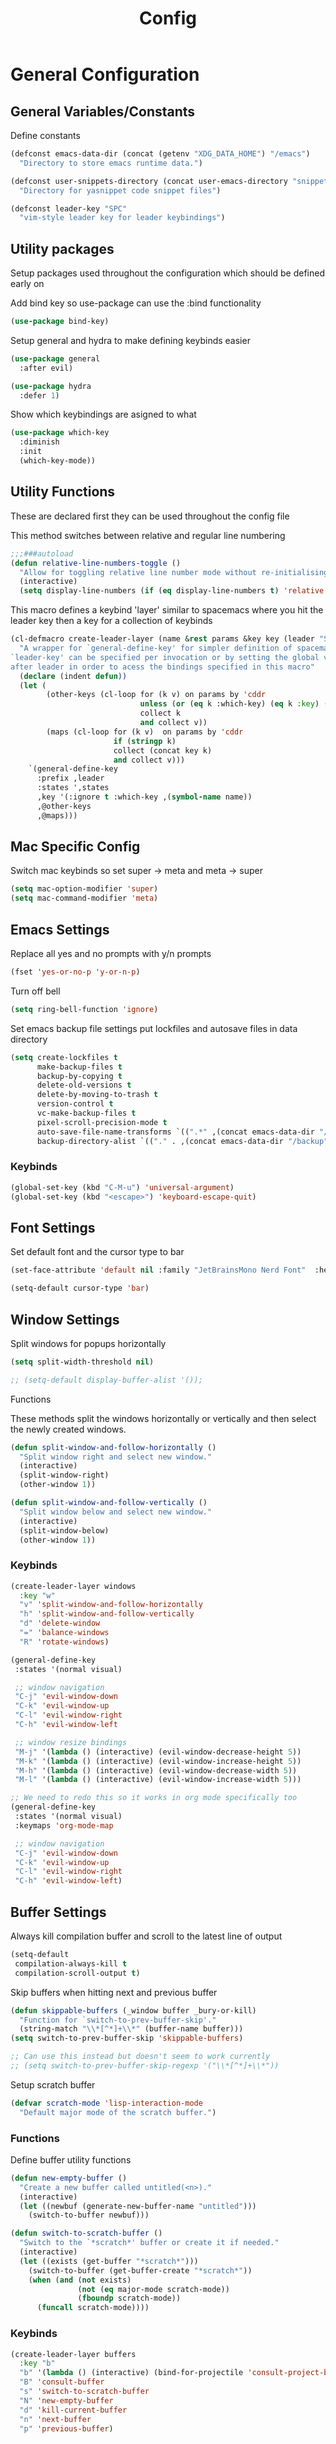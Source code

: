 :DOC:
#+PROPERTY: header-args:emacs-lisp :lexical t :tangle config.el
:END:
#+TITLE: Config

* General Configuration
** General Variables/Constants
Define constants
#+BEGIN_SRC emacs-lisp
  (defconst emacs-data-dir (concat (getenv "XDG_DATA_HOME") "/emacs")
    "Directory to store emacs runtime data.")

  (defconst user-snippets-directory (concat user-emacs-directory "snippets/")
    "Directory for yasnippet code snippet files")

  (defconst leader-key "SPC"
    "vim-style leader key for leader keybindings")
#+END_SRC

** Utility packages
Setup packages used throughout the configuration which should be defined early on

Add bind key so use-package can use the :bind functionality
#+BEGIN_SRC emacs-lisp
  (use-package bind-key)
#+END_SRC

Setup general and hydra to make defining keybinds easier
#+BEGIN_SRC emacs-lisp
  (use-package general
    :after evil)

  (use-package hydra
    :defer 1)
#+END_SRC

Show which keybindings are asigned to what
#+BEGIN_SRC emacs-lisp
(use-package which-key
  :diminish
  :init
  (which-key-mode))
#+END_SRC

** Utility Functions
These are declared first they can be used throughout the config file

This method switches between relative and regular line numbering
#+BEGIN_SRC emacs-lisp
  ;;;###autoload
  (defun relative-line-numbers-toggle ()
    "Allow for toggling relative line number mode without re-initialising line number mode."
    (interactive)
    (setq display-line-numbers (if (eq display-line-numbers t) 'relative t)))
#+END_SRC

This macro defines a keybind 'layer' similar to spacemacs where you hit the leader key then a key for
a collection of keybinds
#+BEGIN_SRC emacs-lisp
  (cl-defmacro create-leader-layer (name &rest params &key key (leader "SPC") (states '(normal)) &allow-other-keys)
    "A wrapper for `general-define-key' for simpler definition of spacemacs-style layer keybindings using `leader-key' `key' to acces a group of keybindings
  `leader-key' can be specified per invocation or by setting the global variable with the same name. a required input is `key' which specified which key comes
  after leader in order to acess the bindings specified in this macro"
    (declare (indent defun))
    (let (
          (other-keys (cl-loop for (k v) on params by 'cddr
                               unless (or (eq k :which-key) (eq k :key) (stringp k))
                               collect k
                               and collect v))
          (maps (cl-loop for (k v)  on params by 'cddr
                         if (stringp k)
                         collect (concat key k)
                         and collect v)))
      `(general-define-key
        :prefix ,leader
        :states ',states
        ,key '(:ignore t :which-key ,(symbol-name name))
        ,@other-keys
        ,@maps)))
#+END_SRC
** Mac Specific Config
Switch mac keybinds so set super -> meta and meta -> super
#+BEGIN_SRC emacs-lisp
  (setq mac-option-modifier 'super)
  (setq mac-command-modifier 'meta)
#+END_SRC

** Emacs Settings
Replace all yes and no prompts with y/n prompts
#+BEGIN_SRC emacs-lisp
(fset 'yes-or-no-p 'y-or-n-p)
#+END_SRC

Turn off bell
#+BEGIN_SRC emacs-lisp
  (setq ring-bell-function 'ignore)
#+END_SRC

Set emacs backup file settings put lockfiles and autosave files in data directory
#+BEGIN_SRC emacs-lisp
  (setq create-lockfiles t
        make-backup-files t
        backup-by-copying t
        delete-old-versions t
        delete-by-moving-to-trash t
        version-control t
        vc-make-backup-files t
        pixel-scroll-precision-mode t
        auto-save-file-name-transforms `((".*" ,(concat emacs-data-dir "/autosaves/") t))
        backup-directory-alist `(("." . ,(concat emacs-data-dir "/backup"))))
#+END_SRC
*** Keybinds
#+BEGIN_SRC emacs-lisp
  (global-set-key (kbd "C-M-u") 'universal-argument)
  (global-set-key (kbd "<escape>") 'keyboard-escape-quit)
#+END_SRC
** Font Settings
Set default font and the cursor type to bar
#+BEGIN_SRC emacs-lisp
  (set-face-attribute 'default nil :family "JetBrainsMono Nerd Font"  :height 160)

  (setq-default cursor-type 'bar)
#+END_SRC
** Window Settings
Split windows for popups horizontally
#+BEGIN_SRC emacs-lisp
  (setq split-width-threshold nil)

  ;; (setq-default display-buffer-alist '());
#+END_SRC
********** Functions
These methods split the windows horizontally or vertically and then select the newly created windows.
#+BEGIN_SRC emacs-lisp
  (defun split-window-and-follow-horizontally ()
    "Split window right and select new window."
    (interactive)
    (split-window-right)
    (other-window 1))

  (defun split-window-and-follow-vertically ()
    "Split window below and select new window."
    (interactive)
    (split-window-below)
    (other-window 1))
#+END_SRC

*** Keybinds
#+BEGIN_SRC emacs-lisp
  (create-leader-layer windows
    :key "w"
    "v" 'split-window-and-follow-horizontally
    "h" 'split-window-and-follow-vertically
    "d" 'delete-window
    "=" 'balance-windows
    "R" 'rotate-windows)

  (general-define-key
   :states '(normal visual)

   ;; window navigation
   "C-j" 'evil-window-down
   "C-k" 'evil-window-up
   "C-l" 'evil-window-right
   "C-h" 'evil-window-left

   ;; window resize bindings
   "M-j" '(lambda () (interactive) (evil-window-decrease-height 5))
   "M-k" '(lambda () (interactive) (evil-window-increase-height 5))
   "M-h" '(lambda () (interactive) (evil-window-decrease-width 5))
   "M-l" '(lambda () (interactive) (evil-window-increase-width 5)))

  ;; We need to redo this so it works in org mode specifically too
  (general-define-key
   :states '(normal visual)
   :keymaps 'org-mode-map

   ;; window navigation
   "C-j" 'evil-window-down
   "C-k" 'evil-window-up
   "C-l" 'evil-window-right
   "C-h" 'evil-window-left)
#+END_SRC
** Buffer Settings
Always kill compilation buffer and scroll to the latest line of output
#+BEGIN_SRC emacs-lisp
  (setq-default
   compilation-always-kill t
   compilation-scroll-output t)
#+END_SRC

Skip buffers when hitting next and previous buffer
#+BEGIN_SRC emacs-lisp
  (defun skippable-buffers (_window buffer _bury-or-kill)
    "Function for `switch-to-prev-buffer-skip'."
    (string-match "\\*[^*]+\\*" (buffer-name buffer)))
  (setq switch-to-prev-buffer-skip 'skippable-buffers)

  ;; Can use this instead but doesn't seem to work currently
  ;; (setq switch-to-prev-buffer-skip-regexp '("\\*[^*]+\\*"))
#+END_SRC

Setup scratch buffer
#+BEGIN_SRC emacs-lisp
  (defvar scratch-mode 'lisp-interaction-mode
    "Default major mode of the scratch buffer.")
#+END_SRC
*** Functions
Define buffer utility functions
#+BEGIN_SRC emacs-lisp
    (defun new-empty-buffer ()
      "Create a new buffer called untitled(<n>)."
      (interactive)
      (let ((newbuf (generate-new-buffer-name "untitled")))
        (switch-to-buffer newbuf)))

    (defun switch-to-scratch-buffer ()
      "Switch to the `*scratch*' buffer or create it if needed."
      (interactive)
      (let ((exists (get-buffer "*scratch*")))
        (switch-to-buffer (get-buffer-create "*scratch*"))
        (when (and (not exists)
                   (not (eq major-mode scratch-mode))
                   (fboundp scratch-mode))
          (funcall scratch-mode))))
#+END_SRC

*** Keybinds
#+BEGIN_SRC emacs-lisp
  (create-leader-layer buffers
    :key "b"
    "b" '(lambda () (interactive) (bind-for-projectile 'consult-project-buffer 'consult-buffer))
    "B" 'consult-buffer
    "s" 'switch-to-scratch-buffer
    "N" 'new-empty-buffer
    "d" 'kill-current-buffer
    "n" 'next-buffer
    "p" 'previous-buffer)
#+END_SRC

** Search Settings
Everything related to finding files/parts of a file

#+BEGIN_SRC emacs-lisp
  (use-package neotree
  :custom
  (neo-show-hidden-files t)                ;; By default shows hidden files (toggle with H)
  (neo-theme 'nerd)                        ;; Set the default theme for Neotree to 'nerd' for a visually appealing look.
  (neo-vc-integration '(face char))        ;; Enable VC integration to display file states with faces (color coding) and characters (icons).
  :config
      (setq neo-theme 'nerd-icons))         ;; Set the theme to 'nerd-icons' if nerd fonts are available.

  (use-package dired
  :ensure nil                                                ;; This is built-in, no need to fetch it.
  :custom
  (dired-listing-switches "-lah --group-directories-first")  ;; Display files in a human-readable format and group directories first.
  (dired-kill-when-opening-new-dired-buffer t))               ;; Close the previous buffer when opening a new `dired' instance.

  (when (string= "darwin" system-type)
    (setq dired-use-ls-dired nil))

  (use-package nerd-icons-dired
  :hook
  (dired-mode . nerd-icons-dired-mode))
#+END_SRC

*** Keybinds
Find file keybindings
#+BEGIN_SRC emacs-lisp
  (defun wrapper/consult-fd (&optional dir given-initial)
    "Pass the region to consult-fd if available.

  DIR and GIVEN-INITIAL match the method signature of `consult-wrapper'."
    (interactive "P")
    (let ((initial
     (or given-initial
         (when (use-region-p)
     (buffer-substring-no-properties (region-beginning) (region-end))))))
      (progn
  (evil-normal-state)
  (consult-fd dir initial))))

  (create-leader-layer files
    :key "f"
    "f" 'wrapper/consult-fd
    "F" 'find-file)
#+END_SRC

Grep for file patterns keybindings
Start consult ripgrep with selected text if there is any
#+BEGIN_SRC emacs-lisp
  (defun wrapper/consult-ripgrep (&optional dir given-initial)
    "Pass the region to consult-ripgrep if available.

  DIR and GIVEN-INITIAL match the method signature of `consult-wrapper'."
    (interactive "P")
    (let ((initial
           (or given-initial
               (when (use-region-p)
                 (buffer-substring-no-properties (region-beginning) (region-end))))))
      (progn
        (evil-normal-state)
        (consult-ripgrep dir initial))))

  (defun wrapper/consult-line (&optional dir given-initial)
    "Pass the region to consult-line if available.

  DIR and GIVEN-INITIAL match the method signature of `consult-wrapper'."
    (interactive "P")
    (let ((initial
           (or given-initial
               (when (use-region-p)
                 (buffer-substring-no-properties (region-beginning) (region-end))))))
      (progn
        (evil-normal-state)
        (consult-line dir initial))))

  (general-define-key
   :states '(normal visual)
   "M-f" 'wrapper/consult-line
   "M-F" 'wrapper/consult-ripgrep)
#+END_SRC

** Text Editing Settings
Always highlight parens immediately on hover and highlight current line
#+BEGIN_SRC emacs-lisp
  (setq-default show-paren-delay 0)
  (show-paren-mode 1)

  (dolist (mode '(text-mode-hook
                  conf-mode-hook
                  prog-mode-hook))
    (add-hook mode #'hl-line-mode))
#+END_SRC

Keep buffers up to date with their corrosponding files
#+BEGIN_SRC emacs-lisp
  (global-auto-revert-mode 1)
#+END_SRC

Use spaces instead of tabs and set them a width of 2 characters
#+BEGIN_SRC emacs-lisp
  (setq-default tab-width 2)
  (setq-default c-basic-offset 2)
  (setq
   evil-shift-width tab-width)

  (setq-default indent-tabs-mode nil)
#+END_SRC

Show line numbers only in code buffers
#+BEGIN_SRC emacs-lisp
        (dolist (mode '(text-mode-hook
                        conf-mode-hook
                        prog-mode-hook))
          (add-hook mode #'display-line-numbers-mode))
#+END_SRC

Whitespace settings
#+BEGIN_SRC emacs-lisp
  (setq whitespace-style
        '(face tabs spaces trailing lines space-before-tab indentation empty space-after-tab space-mark tab-mark missing-newline-at-eof))

  (add-hook 'before-save-hook 'whitespace-cleanup)
#+END_SRC

*** Keybinds
#+BEGIN_SRC emacs-lisp
  (general-define-key
   :states '(normal visual)
   "TAB" 'indent-region
   ;; "M-s-l" 'format-all-buffer
   "M-b" 'xref-find-references
   "M-B" 'xref-find-definitions)
#+END_SRC
** General Keybinds
Remap SPC SPC to M-x function
#+BEGIN_SRC emacs-lisp
  (general-define-key
   :states '(normal visual)
   :prefix "SPC"
    "SPC" '(execute-extended-command :which-key "M-x"))
#+END_SRC

Open different tools
#+BEGIN_SRC emacs-lisp
  (create-leader-layer open
    :key "o"
    "s" 'shell-pop
    "g" 'magit-status
    "a" 'org-agenda
    "c" 'org-capture
    "t" 'neotree-toggle
    "u" 'undo-tree-visualize
    "e" 'flymake-show-buffer-diagnostics
    "E" 'flymake-show-project-diagnostics)
#+END_SRC

Toggle settings
#+BEGIN_SRC emacs-lisp
  ;;;###autoload
  (defun relative-line-numbers-toggle ()
    "Allow for toggling relative line number mode without re-initialising line number mode."
    (interactive)
    (setq display-line-numbers (if (eq display-line-numbers t) 'relative t)))

  (create-leader-layer toggles
    :key "t"
    "d" 'corfu-popupinfo-toggle
    "T" 'modus-themes-toggle
    "h" 'hl-line-mode
    "w" 'whitespace-mode
    "n" 'relative-line-numbers-toggle)
#+END_SRC

Help keybinds
#+BEGIN_SRC emacs-lisp
  (create-leader-layer help
    :key "h"
    "v" 'describe-variable
    "f" 'describe-function
    "m" 'consult-man)
#+END_SRC

General keybinds for major mode prefix
#+BEGIN_SRC emacs-lisp
(create-leader-layer major-mode
  :key "m"
  "c" '(lambda () (interactive) (bind-for-projectile 'projectile-compile-project 'compile))
  "C" 'compile)
#+END_SRC
** Evil Mode Configuration
#+BEGIN_SRC emacs-lisp
  (use-package evil
    ;; :custom (evil-undo-system 'undo-redo)
    :custom (evil-undo-system 'undo-tree)
    :init
    (setq evil-want-keybinding nil
          evil-want-C-u-scroll t
          evil-respect-visual-line-mode t
          evil-search-module 'evil-search)
    (evil-mode t)
    :hook
    ((evil-mode . (lambda ()
                    (dolist (mode '(custom-mode
                                    eshell-mode
                                    git-rebase-mode
                                    erc-mode
                                    term-mode))
                      (add-to-list 'evil-emacs-state-modes mode)))))
    :config
    ;; Set initial state for some buffers that are insert by default
    (evil-set-initial-state 'messages-buffer-mode 'normal)
    (evil-set-initial-state 'dashboard-mode 'normal)
    :hook (git-commit-mode . evil-insert-state))

  (use-package evil-collection
    :after evil
    :config
    (evil-collection-init))

  (use-package evil-surround
    :config
    (global-evil-surround-mode 1))

  (use-package evil-numbers)

  (use-package evil-nerd-commenter
    :bind ("M-/" . evilnc-comment-or-uncomment-lines))

  (use-package undo-tree
  :defer t
  :ensure t
  :hook
  (after-init . global-undo-tree-mode)
  :init
  (setq undo-tree-visualizer-timestamps t
        undo-tree-visualizer-diff t
        ;; Increase undo limits to avoid losing history due to Emacs' garbage collection.
        ;; These values can be adjusted based on your needs.
        ;; 10X bump of the undo limits to avoid issues with premature
        ;; Emacs GC which truncates the undo history very aggressively.
        undo-limit 800000                     ;; Limit for undo entries.
        undo-strong-limit 12000000            ;; Strong limit for undo entries.
        undo-outer-limit 120000000)           ;; Outer limit for undo entries.
  :config
  ;; Set the directory where `undo-tree' will save its history files.
  ;; This keeps undo history across sessions, stored in a cache directory.
  (setq undo-tree-history-directory-alist `(("." . ,(concat emacs-data-dir "/undo-tree")))))
#+END_SRC
*** Keybinds
Set line movement in text mode so that it more vim-like
#+BEGIN_SRC emacs-lisp
  (general-define-key
   :keymaps 'text-mode-map
   :states '(visual motion)
   "j" 'evil-next-visual-line
   "k" 'evil-previous-visual-line
   "$" 'evil-end-of-visual-line)
#+END_SRC

Configure jumplist
#+BEGIN_SRC emacs-lisp
  (general-define-key
   :states '(normal visual)
   "M-]" 'evil-jump-forward
   "M-[" 'evil-jump-backward)
#+END_SRC

Increse and decrement numbers same as in vim
#+BEGIN_SRC emacs-lisp
  (general-define-key
   :states '(normal visual)
   "C-a" 'evil-numbers/inc-at-pt
   "C-x" 'evil-numbers/dec-at-pt)
#+END_SRC
* UI Configurations
Set emacs UI defaults
#+BEGIN_SRC emacs-lisp
  (tool-bar-mode -1)
  (scroll-bar-mode -1)
  (blink-cursor-mode -1)
#+END_SRC

Install icons
#+BEGIN_SRC emacs-lisp
  ;; (use-package all-the-icons)
  (use-package nerd-icons)
#+END_SRC
** Modeline
Display column number in modeline
#+BEGIN_SRC emacs-lisp
  (setq column-number-mode t)
#+END_SRC

Allow hiding minor modes from the modeline
#+BEGIN_SRC emacs-lisp
  (use-package diminish
    :ensure t)
  (eval-after-load "eldoc"
    '(diminish 'eldoc-mode))
  (eval-after-load "undo-tree"
    '(diminish 'undo-tree-mode))
#+END_SRC

Hide additiona minor modes in modeline under a button
#+BEGIN_SRC emacs-lisp
  (use-package minions
    :config (minions-mode)
    :custom (minions-mode-line-lighter "..."))
#+END_SRC

** Theme
#+BEGIN_SRC emacs-lisp
  (use-package modus-themes
    :config
    ;; Add all your customizations prior to loading the themes
    (setq modus-themes-italic-constructs t
          modus-themes-bold-constructs nil)

    ;; Maybe define some palette overrides, such as by using our presets
    (setq modus-themes-common-palette-overrides
          modus-themes-preset-overrides-intense
          modus-themes-to-toggle '(modus-operandi-deuteranopia modus-vivendi-tinted))

    (load-theme 'modus-vivendi-tinted))
#+END_SRC
** Git gutter
#+BEGIN_SRC emacs-lisp
  ;; Increase the fringe for git-gutter
  (fringe-mode '(15 . 15))

  (use-package git-gutter
    :hook (prog-mode . git-gutter-mode)
    :config (setq git-gutter:update-interval 0.02))

  (use-package git-gutter-fringe
    :config
    (define-fringe-bitmap 'git-gutter-fr:added [224] nil nil '(center repeated))
    (define-fringe-bitmap 'git-gutter-fr:modified [224] nil nil '(center repeated))
    (define-fringe-bitmap 'git-gutter-fr:deleted [128 192 224 240] nil nil 'bottom))
#+END_SRC
* Completion Framework
#+BEGIN_SRC emacs-lisp
  (use-package orderless
    :ensure t
    :custom
    (completion-styles '(orderless basic))
    (completion-category-overrides '((file (styles basic partial-completion)))))

  (use-package vertico
    :bind (:map vertico-map
                ("C-u" . vertico-scroll-up)
                ("C-d" . vertico-scroll-down)
                ("C-k" . vertico-previous)
                ("C-j" . vertico-next))
    :init (vertico-mode))

  (use-package consult
    :init
    (advice-add #'register-preview :override #'consult-register-window))

  (use-package marginalia
    :custom
    (marginalia-max-relative-age 0)
    (marginalia-align 'right)
    :init
    (marginalia-mode))

  (use-package nerd-icons-completion
    :after marginalia
    :config
    (nerd-icons-completion-mode)
    (add-hook 'marginalia-mode-hook #'nerd-icons-completion-marginalia-setup))
#+END_SRC

Setup xref to use consult for finding definitions and usages and do not ask which identifier to select
#+BEGIN_SRC emacs-lisp
(setq xref-prompt-for-identifier nil
      xref-show-xrefs-function #'consult-xref
      xref-show-definitions-function #'consult-xref)
#+END_SRC

* Project Management
Setup projectile for managing projects and perspective for managing groups of window layouts for projects
#+BEGIN_SRC emacs-lisp
  (use-package projectile
    :init
    (projectile-mode +1)
    (when (file-directory-p "~/workspace")
      (setq projectile-project-search-path '("~/workspace/work/projects", "~/workspace/personal/projects"))))

  (use-package perspective
    :custom
    (persp-mode-prefix-key (kbd "C-z"))
    :init
    (persp-mode))
#+END_SRC
*** Functions
This function allows you to do one action if inside a projectile project and another if not
#+BEGIN_SRC emacs-lisp
  (defun bind-for-projectile (projectile-function regular-function)
    "Bind to `projectile-function' if current dir is projectile project and `regular-function' otherwise."
    (interactive)
    (if (projectile-project-p)
        (call-interactively projectile-function)
      (call-interactively regular-function)))
#+END_SRC
*** Keybinds
Projectile specific keybindings
#+BEGIN_SRC emacs-lisp
  (create-leader-layer projects
    :key "p"
    "f" 'projectile-find-file
    "s" 'projectile-switch-project
    "o" 'projectile-switch-open-project
    "c" 'projectile-compile-project
    "b" 'consult-project-buffer
    "w" 'projectile-save-project-buffers)
#+END_SRC

Perspecctive mode keybindings
#+BEGIN_SRC emacs-lisp
  (general-define-key
   :states '(normal visual)
   "M-1" (lambda () (interactive) (persp-switch-by-number 1))
   "M-2" (lambda () (interactive) (persp-switch-by-number 2))
   "M-3" (lambda () (interactive) (persp-switch-by-number 3))
   "M-4" (lambda () (interactive) (persp-switch-by-number 4))
   "M-5" (lambda () (interactive) (persp-switch-by-number 5))
   "M-6" (lambda () (interactive) (persp-switch-by-number 6))
   "M-7" (lambda () (interactive) (persp-switch-by-number 7))
   "M-8" (lambda () (interactive) (persp-switch-by-number 8))
   "M-9" (lambda () (interactive) (persp-switch-by-number 9))

   "M-w" 'persp-kill
   "M-N" 'persp-switch
   "M-s-<right>" 'persp-next
   "M-s-<left>" 'persp-prev)
#+END_SRC
* Development Tools
** Code Completion
Configure corfu with icons for inline code completion
#+BEGIN_SRC emacs-lisp
  (use-package corfu
    :custom
    (corfu-auto t)
    (corfu-cycle t)
    :bind (:map corfu-map ;; TODO: fix this
                ("C-u" . corfu-popupinfo-scroll-up)
                ("C-d" . corfu-popupinfo-scroll-down))
    :init
    (global-corfu-mode)
    (corfu-popupinfo-mode))

  (use-package cape
    :bind ("C-c p" . cape-prefix-map) ;; Alternative keys: M-p, M-+, ...
    :init
    (add-hook 'completion-at-point-functions #'cape-dabbrev)
    (add-hook 'completion-at-point-functions #'cape-file)
    (add-hook 'completion-at-point-functions #'cape-elisp-block))

  (use-package nerd-icons-corfu
    :init
    (add-to-list 'corfu-margin-formatters #'nerd-icons-corfu-formatter))
#+END_SRC

Configure code snippets
#+BEGIN_SRC emacs-lisp
  (use-package yasnippet
    :init (setq yas-snippet-dirs '(user-snippets-directory))
    :config (yas-global-mode))

  (use-package yasnippet-snippets)
#+END_SRC
** Git
#+BEGIN_SRC emacs-lisp
  (use-package magit)
#+END_SRC
** Terminal
#+BEGIN_SRC emacs-lisp
  (use-package vterm)

  (use-package shell-pop
    :custom
    (shell-pop-full-span t)
    (shell-pop-shell-type '("vterm" "*vterm*" (lambda () (vterm)))))
#+END_SRC

** Syntax hilighting/formatting
Configure all syntax hilighting to use treesitter if possible
#+BEGIN_SRC emacs-lisp
(use-package treesit-auto
  :custom
  (treesit-auto-install 'prompt)
  :config
  (treesit-auto-add-to-auto-mode-alist 'all)
  (global-treesit-auto-mode))
#+END_SRC

Enable code formatting on all code files
#+BEGIN_SRC emacs-lisp
  (use-package editorconfig
    :ensure t
    :config
    (editorconfig-mode 1))

  ;; (use-package format-all
  ;;   :hook (prog-mode . format-all-ensure-formatter))
#+END_SRC

** Eglot
#+BEGIN_SRC emacs-lisp
  (use-package eglot
    :after projectile
    :config
    (add-to-list 'eglot-server-programs '((nix-ts-mode) . ("nil"))))

    ;; Don't cache cape completions for eglot
    (advice-add 'eglot-completion-at-point :around #'cape-wrap-buster)
    (add-hook 'prog-mode-hook #'flymake-mode)
    (add-hook 'prog-mode-hook #'eglot-ensure)
#+END_SRC


*** Keybinds
#+BEGIN_SRC emacs-lisp
  (general-define-key
    :states 'normal
    :keymaps 'lsp-mode-map
    "M-N" 'eglot-code-actions
    "SPC R" 'eglot-rename)
#+END_SRC

** Dape mode
#+BEGIN_SRC emacs-lisp
  (use-package dape
  :preface
  ;; By default dape shares the same keybinding prefix as `gud'
  ;; If you do not want to use any prefix, set it to nil.
  ;; (setq dape-key-prefix "\C-x\C-a")

  :hook
  Save breakpoints on quit
  ((kill-emacs . dape-breakpoint-save)
  Load breakpoints on startup
   (after-init . dape-breakpoint-load))

  :init
  ;; To use window configuration like gud (gdb-mi)
  ;; (setq dape-buffer-window-arrangement 'gud)

  :config
  ;; Info buffers to the right
  ;; (setq dape-buffer-window-arrangement 'right)

  ;; Global bindings for setting breakpoints with mouse
  (dape-breakpoint-global-mode)

  ;; Pulse source line (performance hit)
  ;; (add-hook 'dape-display-source-hook 'pulse-momentary-highlight-one-line)

  ;; To not display info and/or buffers on startup
  ;; (remove-hook 'dape-start-hook 'dape-info)
  ;; (remove-hook 'dape-start-hook 'dape-repl)

  ;; To display info and/or repl buffers on stopped
  ;; (add-hook 'dape-stopped-hook 'dape-info)
  (add-hook 'dape-stopped-hook 'dape-repl)

  ;; Kill compile buffer on build success
  (add-hook 'dape-compile-hook 'kill-buffer)

  ;; Save buffers on startup, useful for interpreted languages
  (add-hook 'dape-start-hook (lambda () (save-some-buffers t t)))

  ;; Projectile users
  (setq dape-cwd-fn 'projectile-project-root))
#+END_SRC

*** Keybinds
#+BEGIN_SRC emacs-lisp
  (create-leader-layer debug
    :key "d"
    "s" 'dape-next
    "S" 'dape-step-in
    "U" 'dape-step-out
    "r" 'dape-repl
    "b" 'dape-breakpoint-toggle
    "R" 'dape-restart
    "q" 'dape-quit)
#+END_SRC
* Org Mode Configuration
#+BEGIN_SRC emacs-lisp
    (setq org-startup-folded t
          org-hide-emphasis-markers t
          ;; org-use-sub-superscripts "{}" Turn this on if you're having issues when writing in snake_case
          org-startup-with-inline-images t org-image-actual-width '(300))

    (defconst notes-directory "~/Documents/roam-notes"
      "Directory where my org-roam notes are stored i.e. `org-roam-directory'")

    (setq org-agenda-files `(,(concat notes-directory "/todos.org")))

    (setq org-todo-keywords
          '((sequence "TODO(t!)" "NEXT(n)" "STARTED(s!)" "|" "DONE(d!)")
            (sequence "BLOCKED(b@/!)" "|" "CANCELLED(c@/!)")))

    (use-package org-appear
      :hook
      (org-mode . org-appear-mode))

    (defun my/daily-file-name ()
      "%<%d-%m-%Y>.org")

    (defun my/daily-file-template ()
      "#+TITLE: Daily notes for: %<%d-%m-%Y>\n#+FILETAGS: daily\n* Notes\n* In progress\n* Completed")

    (use-package org-roam
      :demand t ;; Ensure org-roam is always loaded
      :init
      (setq org-roam-v2-ack t) ;; Don't show v2 warnings
      (setq org-roam-dailies-directory "diary/")
      :custom
      (org-roam-directory notes-directory)
      (org-roam-completion-everywhere t)
      (org-roam-capture-templates
       '(("d" "default" plain
          "%?"
          :if-new (file+head "%<%Y%m%d%H%M%S>-${slug}.org" "#+TITLE: ${title}\n")
          :unnarrowed t)))
      (org-roam-dailies-capture-templates
       '(("d" "daily" entry "** %<%I:%M%p>: %?"
          :if-new (file+head+olp my/daily-file-name my/daily-file-template ("Notes")))))
      :bind (:map org-roam-dailies-map
                  ("D" ("capture-today" . org-roam-dailies-capture-today))
                  ("d" ("goto-today" . org-roam-dailies-goto-today))
                  ("Y" ("capture-yesterday" . org-roam-dailies-capture-yesterday))
                  ("y" ("goto-yesterday" . org-roam-dailies-goto-yesterday))
                  ("t" ("goto-tomorrow" . org-roam-dailies-goto-tomorrow))
                  ("T" ("capture-tomorrow" . org-roam-dailies-capture-tomorrow)))
      :config
      (org-roam-db-autosync-enable)
      (require 'org-roam-dailies)
      (org-roam-db-autosync-mode))

    (defun my/org-roam-copy-todo-done-to-today ()
      (interactive)
      (let ((org-refile-keep t) ;; Set this to nil to delete the original!
            (org-roam-dailies-capture-templates
             '(("t" "tasks" entry "%?"
                :if-new (file+head+olp my/daily-file-name my/daily-file-template ("Completed")))))
            (org-after-refile-insert-hook #'save-buffer)
            today-file
            pos)
        (save-window-excursion
          (org-roam-dailies--capture (current-time) t)
          (setq today-file (buffer-file-name))
          (setq pos (point)))

        ;; Only refile if the target file is different than the current file
        (unless (equal (file-truename today-file)
                       (file-truename (buffer-file-name)))
          (org-refile nil nil (list "Completed" today-file nil pos)))))

    (add-to-list 'org-after-todo-state-change-hook
                 (lambda ()
                   (when (equal org-state "DONE")
                     (my/org-roam-copy-todo-done-to-today))))

#+END_SRC
*** Keybinds
#+BEGIN_SRC emacs-lisp

  (defun my/capture-todo-task ()
    (interactive)
    (org-roam-capture- :node (org-roam-node-create)
                       :templates '(("t" "todo" plain "* TODO %?"
                                     :if-new (file+head+olp "todos.org" "#+TITLE: To-do List\n#+FILETAGS: agenda\n\n" ("Tasks"))))))

    (general-define-key
     :major-modes 'org-mode
     :states '(normal visual)
     "C-c C-t" 'org-todo
     "C-c C-w" 'org-refile
     "TAB" 'org-cycle
     "RET" 'org-open-at-point
     "-" 'org-cycle-list-bullet)

    (create-leader-layer major-mode
        :key "m"
        :states '(normal visual)
        :keymaps '(org-mode-map)
        "b" 'org-babel-execute-buffer
        "e" 'org-babel-execute-src-block)

    (create-leader-layer notes
        :key "n"
        "d" '(org-roam-dailies-map :which-key "dailies")
        "t" '(my/capture-todo-task :which-key "capture todo")
        "l" '(org-roam-buffer-toggle :which-key "toggle links buffer")
        "f" '(org-roam-node-find :which-key "find note")
        "i" '(org-roam-node-insert :which-key "insert note"))
#+END_SRC

* Language Specific Configuration
** Emacs Lisp
*** Keybinds
#+BEGIN_SRC emacs-lisp
  (create-leader-layer major-mode
      :key "m"
      :states '(normal visual)
      :keymaps '(emacs-lisp-mode-map lisp-interaction-mode-map)
      "e" 'eval-last-sexp
      "b" 'eval-buffer
      "r" 'eval-reigon
      "p" 'eval-print-last-sexp)

  (general-define-key
   :keymaps '(emacs-lisp-mode-map lisp-interaction-mode-map)
   :states 'normal
   "TAB" 'lisp-indent-line)
#+END_SRC
** C/C++
#+BEGIN_SRC emacs-lisp
;; (use-package ccls
;;   :hook ((c-mode c++-mode objc-mode cuda-mode) .
;;          (lambda () (require 'ccls) (lsp))))
#+END_SRC
** Python
#+BEGIN_SRC emacs-lisp
#+END_SRC

** Nix
Treesit auto doesn't find nix treesitter mode so add it manually
#+BEGIN_SRC emacs-lisp
  (use-package nix-ts-mode
    :mode "\\.nix\\'")
#+END_SRC

Set and store the right environment per buffer if it is part of a nix flake with a dev shell
#+BEGIN_SRC emacs-lisp
  (use-package envrc
  :hook (after-init . envrc-global-mode))
#+END_SRC

** Kotlin

#+BEGIN_SRC emacs-lisp
  (use-package kotlin-ts-mode
    :mode "\\.kt\\'")
#+END_SRC
